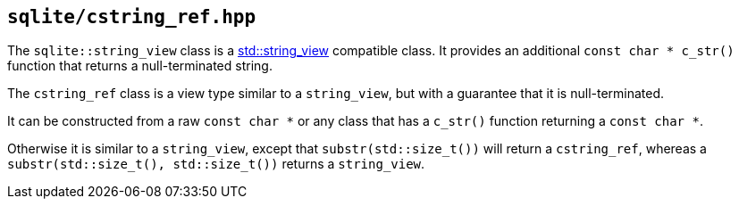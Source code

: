 == `sqlite/cstring_ref.hpp`

[#string_view]

The `sqlite::string_view` class is a https://en.cppreference.com/w/cpp/string/basic_string_view[std::string_view]
compatible class. It provides an additional `const char * c_str()` function that returns a null-terminated string.

[#cstring_ref]

The `cstring_ref` class is a view type similar to a `string_view`, but with a guarantee that it is null-terminated.

It can be constructed from a raw `const char *` or any class that has a `c_str()` function returning a `const char *`.

Otherwise it is similar to a `string_view`, except that `substr(std::size_t())` will return a `cstring_ref`,
whereas a `substr(std::size_t(), std::size_t())` returns a `string_view`.

